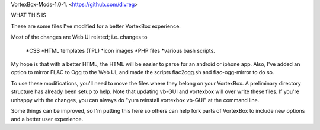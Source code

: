 VortexBox-Mods-1.0-1. <https://github.com/divreg>

WHAT THIS IS

These are some files I've modified for a better VortexBox experience.

Most of the changes are Web UI related; i.e. changes to  

 *CSS
 *HTML templates (TPL)
 *icon images
 *PHP files
 *various bash scripts.  

My hope is that with a better HTML, the HTML will be easier to parse for an android or iphone app. Also, I've added an option to mirror FLAC to Ogg to the Web UI, and made the scripts flac2ogg.sh and flac-ogg-mirror to do so.

To use these modifications, you'll need to move the files where they belong on your VortexBox.  A preliminary directory structure has already been setup to help. Note that updating vb-GUI and vortexbox will over write these files.  If you're unhappy with the changes, you can always do "yum reinstall vortexbox vb-GUI" at the command line.

Some things can be improved, so I'm putting this here so others can help fork parts of VortexBox to include new options and a better user experience.
